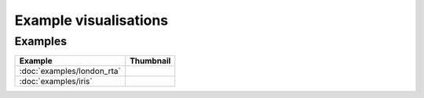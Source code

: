 Example visualisations
======================

Examples
------------------

===============================    ==========================================================
Example                            Thumbnail
===============================    ==========================================================
:doc:`examples/london_rta`         .. image:: ../examples/london_road_safety/thumbnail.png
:doc:`examples/iris`               .. image:: ../examples/iris/thumbnail.png
===============================    ==========================================================

